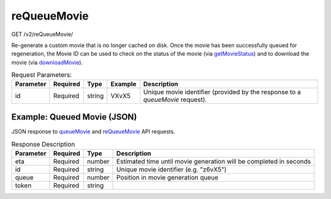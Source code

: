 reQueueMovie
^^^^^^^^^^^^
GET /v2/reQueueMovie/

Re-generate a custom movie that is no longer cached on disk. Once the movie has
been successfully queued for regeneration, the Movie ID can be used to check on
the status of the movie (via `getMovieStatus <#getmoviestatus>`_) and to download the movie
(via `downloadMovie <#downloadmovie>`_).


.. table:: Request Parameters:

    +-----------+----------+--------+---------+-------------------------------------------------------------------------------+
    | Parameter | Required | Type   | Example | Description                                                                   |
    +===========+==========+========+=========+===============================================================================+
    | id        | Required | string | VXvX5   | Unique movie identifier (provided by the response to a `queueMovie` request). |
    +-----------+----------+--------+---------+-------------------------------------------------------------------------------+

Example: Queued Movie (JSON)
~~~~~~~~~~~~~~~~~~~~~~~~~~~~

JSON response to `queueMovie <#queuemovie>`_ and `reQueueMovie <#id2>`_ API requests.

.. code-block::
    :caption: Example Request:

    https://api.helioviewer.org/v2/reQueueMovie/?id=VXvX5

.. code-block::
    :caption: Example Response:

    {
        "id": "VXvX5",
        "eta": 285,
        "queue": 0,
        "token": "4673d6db4e2a3365ab361267f2a9a112"
    }

.. table:: Response Description

    +-----------+----------+--------+--------------------------------------------------------------------+
    | Parameter | Required | Type   | Description                                                        |
    +===========+==========+========+====================================================================+
    | eta       | Required | number | Estimated time until movie generation will be completed in seconds |
    +-----------+----------+--------+--------------------------------------------------------------------+
    | id        | Required | string | Unique movie identifier (e.g. "z6vX5")                             |
    +-----------+----------+--------+--------------------------------------------------------------------+
    | queue     | Required | number | Position in movie generation queue                                 |
    +-----------+----------+--------+--------------------------------------------------------------------+
    | token     | Required | string |                                                                    |
    +-----------+----------+--------+--------------------------------------------------------------------+
